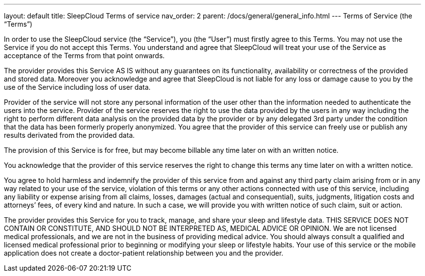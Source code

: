 ---
layout: default
title: SleepCloud Terms of service
nav_order: 2
parent: /docs/general/general_info.html
---
Terms of Service (the “Terms”)

In order to use the SleepCloud service (the “Service”), you (the “User”) must firstly agree to this Terms. You may not use the Service if you do not accept this Terms. You understand and agree that SleepCloud will treat your use of the Service as acceptance of the Terms from that point onwards.

The provider provides this Service AS IS without any guarantees on its functionality, availability or correctness of the provided and stored data. Moreover you acknowledge and agree that SleepCloud is not liable for any loss or damage cause to you by the use of the Service including loss of user data.

Provider of the service will not store any personal information of the user other than the information needed to authenticate the users into the service. Provider of the service reserves the right to use the data provided by the users in any way including the right to perform different data analysis on the provided data by the provider or by any delegated 3rd party under the condition that the data has been formerly properly anonymized. You agree that the provider of this service can freely use or publish any results derivated from the provided data.

The provision of this Service is for free, but may become billable any time later on with an written notice.

You acknowledge that the provider of this service reserves the right to change this terms any time later on with a written notice.

You agree to hold harmless and indemnify the provider of this service from and against any third party claim arising from or in any way related to your use of the service, violation of this terms or any other actions connected with use of this service, including any liability or expense arising from all claims, losses, damages (actual and consequential), suits, judgments, litigation costs and attorneys’ fees, of every kind and nature. In such a case, we will provide you with written notice of such claim, suit or action.

The provider provides this Service for you to track, manage, and share your sleep and lifestyle data. THIS SERVICE DOES NOT CONTAIN OR CONSTITUTE, AND SHOULD NOT BE INTERPRETED AS, MEDICAL ADVICE OR OPINION. We are not licensed medical professionals, and we are not in the business of providing medical advice. You should always consult a qualified and licensed medical professional prior to beginning or modifying your sleep or lifestyle habits. Your use of this service or the mobile application does not create a doctor-patient relationship between you and the provider.

